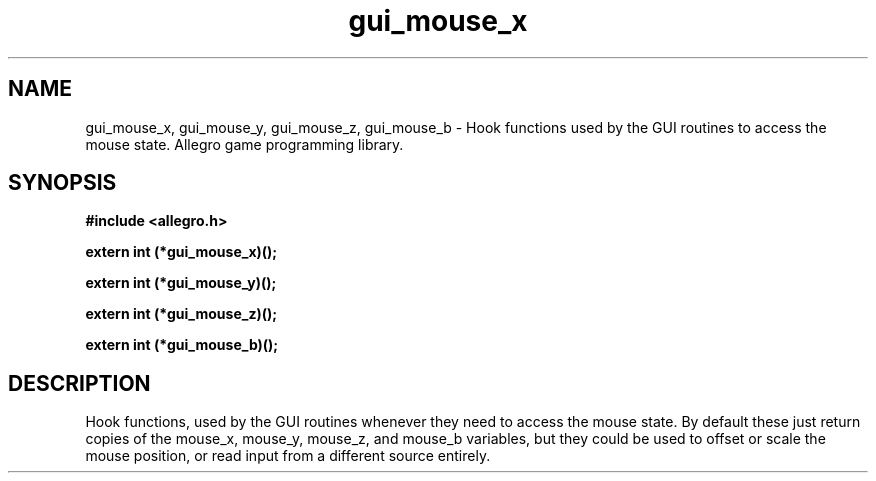 .\" Generated by the Allegro makedoc utility
.TH gui_mouse_x 3 "version 4.4.3" "Allegro" "Allegro manual"
.SH NAME
gui_mouse_x, gui_mouse_y, gui_mouse_z, gui_mouse_b \- Hook functions used by the GUI routines to access the mouse state. Allegro game programming library.\&
.SH SYNOPSIS
.B #include <allegro.h>

.sp
.B extern int (*gui_mouse_x)();

.B extern int (*gui_mouse_y)();

.B extern int (*gui_mouse_z)();

.B extern int (*gui_mouse_b)();
.SH DESCRIPTION
Hook functions, used by the GUI routines whenever they need to access the 
mouse state. By default these just return copies of the mouse_x, mouse_y, 
mouse_z, and mouse_b variables, but they could be used to offset or scale 
the mouse position, or read input from a different source entirely.

